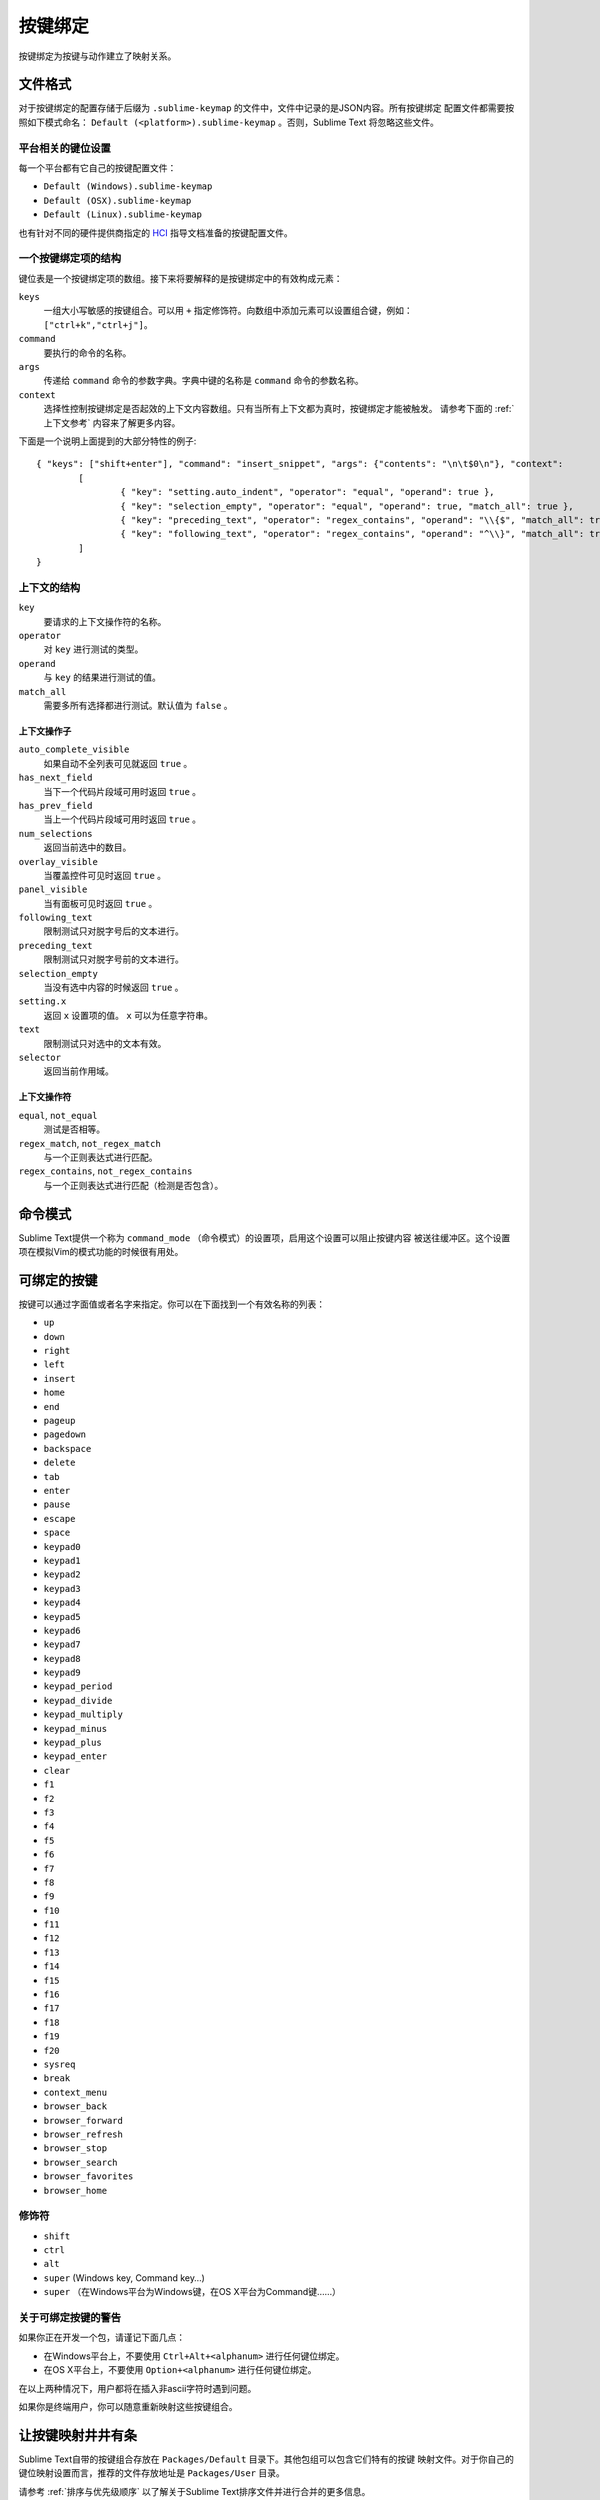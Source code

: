 ============
按键绑定
============

按键绑定为按键与动作建立了映射关系。


文件格式
***********

对于按键绑定的配置存储于后缀为 ``.sublime-keymap`` 的文件中，文件中记录的是JSON内容。所有按键绑定
配置文件都需要按照如下模式命名： ``Default (<platform>).sublime-keymap`` 。否则，Sublime Text
将忽略这些文件。


平台相关的键位设置
--------------------------

每一个平台都有它自己的按键配置文件：

* ``Default (Windows).sublime-keymap``
* ``Default (OSX).sublime-keymap``
* ``Default (Linux).sublime-keymap``

也有针对不同的硬件提供商指定的 `HCI <http://en.wikipedia.org/wiki/Human%E2%80%93computer_interaction>`_ 指导文档准备的按键配置文件。

一个按键绑定项的结构
--------------------------

键位表是一个按键绑定项的数组。接下来将要解释的是按键绑定中的有效构成元素：

``keys``
	一组大小写敏感的按键组合。可以用 ``+`` 指定修饰符。向数组中添加元素可以设置组合键，例如：
	``["ctrl+k","ctrl+j"]``。

``command``
	要执行的命令的名称。

``args``
	传递给 ``command`` 命令的参数字典。字典中键的名称是 ``command`` 命令的参数名称。

``context``
	选择性控制按键绑定是否起效的上下文内容数组。只有当所有上下文都为真时，按键绑定才能被触发。
	请参考下面的 :ref:`上下文参考` 内容来了解更多内容。

下面是一个说明上面提到的大部分特性的例子::

	{ "keys": ["shift+enter"], "command": "insert_snippet", "args": {"contents": "\n\t$0\n"}, "context":
		[
			{ "key": "setting.auto_indent", "operator": "equal", "operand": true },
			{ "key": "selection_empty", "operator": "equal", "operand": true, "match_all": true },
			{ "key": "preceding_text", "operator": "regex_contains", "operand": "\\{$", "match_all": true },
			{ "key": "following_text", "operator": "regex_contains", "operand": "^\\}", "match_all": true }
		]
	}

.. _context-reference:
.. _上下文参考:


上下文的结构
----------------------

``key``
	要请求的上下文操作符的名称。

``operator``
	对 ``key`` 进行测试的类型。

``operand``
	与 ``key`` 的结果进行测试的值。

``match_all``
	需要多所有选择都进行测试。默认值为 ``false`` 。

上下文操作子
^^^^^^^^^^^^^^^^

``auto_complete_visible``
	如果自动不全列表可见就返回 ``true`` 。

``has_next_field``
	当下一个代码片段域可用时返回 ``true`` 。

``has_prev_field``
	当上一个代码片段域可用时返回 ``true`` 。

``num_selections``
	返回当前选中的数目。

``overlay_visible``
	当覆盖控件可见时返回 ``true`` 。

``panel_visible``
	当有面板可见时返回 ``true`` 。

``following_text``
	限制测试只对脱字号后的文本进行。

``preceding_text``
	限制测试只对脱字号前的文本进行。

``selection_empty``
	当没有选中内容的时候返回 ``true`` 。

``setting.x``
	返回 ``x`` 设置项的值。 ``x`` 可以为任意字符串。

``text``
	限制测试只对选中的文本有效。

``selector``
	返回当前作用域。

上下文操作符
^^^^^^^^^^^^^^^^^

``equal``, ``not_equal``
	测试是否相等。

``regex_match``, ``not_regex_match``
	与一个正则表达式进行匹配。

``regex_contains``, ``not_regex_contains``
	与一个正则表达式进行匹配（检测是否包含）。



命令模式
************

Sublime Text提供一个称为 ``command_mode`` （命令模式）的设置项，启用这个设置可以阻止按键内容
被送往缓冲区。这个设置项在模拟Vim的模式功能的时候很有用处。


可绑定的按键
*************

按键可以通过字面值或者名字来指定。你可以在下面找到一个有效名称的列表：

* ``up``
* ``down``
* ``right``
* ``left``
* ``insert``
* ``home``
* ``end``
* ``pageup``
* ``pagedown``
* ``backspace``
* ``delete``
* ``tab``
* ``enter``
* ``pause``
* ``escape``
* ``space``
* ``keypad0``
* ``keypad1``
* ``keypad2``
* ``keypad3``
* ``keypad4``
* ``keypad5``
* ``keypad6``
* ``keypad7``
* ``keypad8``
* ``keypad9``
* ``keypad_period``
* ``keypad_divide``
* ``keypad_multiply``
* ``keypad_minus``
* ``keypad_plus``
* ``keypad_enter``
* ``clear``
* ``f1``
* ``f2``
* ``f3``
* ``f4``
* ``f5``
* ``f6``
* ``f7``
* ``f8``
* ``f9``
* ``f10``
* ``f11``
* ``f12``
* ``f13``
* ``f14``
* ``f15``
* ``f16``
* ``f17``
* ``f18``
* ``f19``
* ``f20``
* ``sysreq``
* ``break``
* ``context_menu``
* ``browser_back``
* ``browser_forward``
* ``browser_refresh``
* ``browser_stop``
* ``browser_search``
* ``browser_favorites``
* ``browser_home``

修饰符
---------

* ``shift``
* ``ctrl``
* ``alt``
* ``super`` (Windows key, Command key…)
* ``super`` （在Windows平台为Windows键，在OS X平台为Command键……）

关于可绑定按键的警告
---------------------------

如果你正在开发一个包，请谨记下面几点：

* 在Windows平台上，不要使用 ``Ctrl+Alt+<alphanum>`` 进行任何键位绑定。
* 在OS X平台上，不要使用 ``Option+<alphanum>`` 进行任何键位绑定。

在以上两种情况下，用户都将在插入非ascii字符时遇到问题。

如果你是终端用户，你可以随意重新映射这些按键组合。


让按键映射井井有条
**************************

Sublime Text自带的按键组合存放在 ``Packages/Default`` 目录下。其他包组可以包含它们特有的按键
映射文件。对于你自己的键位映射设置而言，推荐的文件存放地址是 ``Packages/User`` 目录。

请参考 :ref:`排序与优先级顺序` 以了解关于Sublime Text排序文件并进行合并的更多信息。

国际化键盘
***********************

根据Sublime Text将按键名称与物理按键进行映射的方式，此二者在不同平台上可能有不同的配对。


常见问题解答
***************

.. TODO: fix formatting for API cross-ref.

使用 `sublime.log_commands(flag)`_ 开启命令日志。这对于调试按键映射有所帮助。

.. _sublime.log_commands(flag): http://www.sublimetext.com/docs/2/api_reference.html
